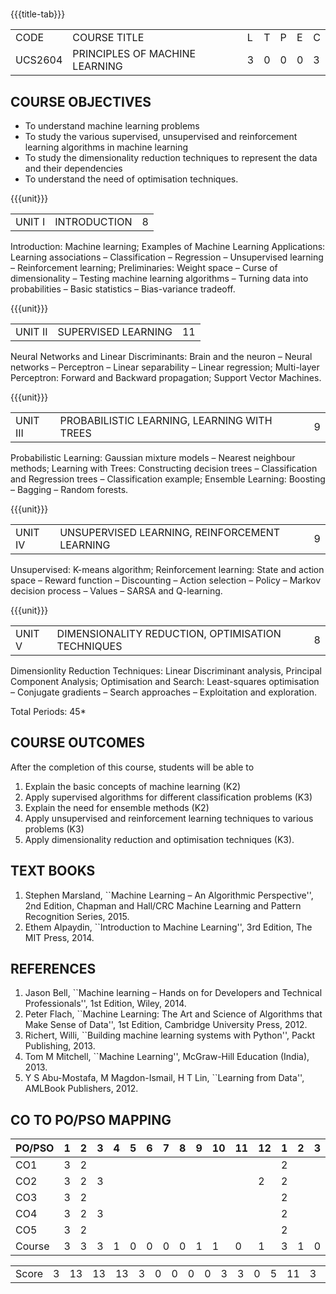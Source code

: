 * 
:properties:
:author: Ms. S. Rajalakshmi and Ms. M. Saritha
:date: 6.03.2021
:end:

#+startup: showall
{{{title-tab}}}
| CODE    | COURSE TITLE                   | L | T | P | E | C |
| UCS2604 | PRINCIPLES OF MACHINE LEARNING | 3 | 0 | 0 | 0 | 3 |

** R2021 CHANGES :noexport:
- AU title is Machine Learning Techniques
- AU text books is Tom Mitchell. It was printed in 1997 and is not
  revised since then.
- The text book is changed to
  - Stephen Marsland, ``Machine Learning -- An Algorithmic
    Perspective''
- Unit I takes a few topics from
  - Ethem Alpaydin, ``Introduction to Machine Learning''
- The topics are accordingly changed to follow the flow of Stephen
  Marsland.
- Syllabus in M.E and B.E differs in Unit I, IV and V


** COURSE OBJECTIVES
- To understand machine learning problems
- To study the various supervised, unsupervised and reinforcement
  learning algorithms in machine learning
- To study the dimensionality reduction techniques to represent the
  data and their dependencies
- To understand the need of optimisation techniques.

{{{unit}}}
|UNIT I | INTRODUCTION  | 8 |
Introduction: Machine learning; Examples of Machine Learning
Applications: Learning associations -- Classification -- Regression --
Unsupervised learning -- Reinforcement learning; Preliminaries: Weight
space -- Curse of dimensionality -- Testing machine learning
algorithms -- Turning data into probabilities -- Basic statistics --
Bias-variance tradeoff.
#+BEGIN_COMMENT
- In AU syllabus Learning problem and decision tree are discussed
- Here Introduction, types and basic statistics are discussed, decision trees moved to Unit 3
#+END_COMMENT

{{{unit}}}
|UNIT II | SUPERVISED LEARNING  | 11 |
Neural Networks and Linear Discriminants: Brain and the neuron --
Neural networks -- Perceptron -- Linear separability -- Linear
regression; Multi-layer Perceptron: Forward and Backward propagation;
Support Vector Machines.
#+BEGIN_COMMENT
- removed genetic algorithms 
- Added Linear regression and SVM 
#+END_COMMENT

{{{unit}}}
| UNIT III | PROBABILISTIC LEARNING, LEARNING WITH  TREES | 9 |
Probabilistic Learning: Gaussian mixture models -- Nearest neighbour
methods; Learning with Trees: Constructing decision trees --
Classification and Regression trees -- Classification example;
Ensemble Learning: Boosting -- Bagging -- Random forests.
#+BEGIN_COMMENT
- Added decision trees and ensemble methods
- Removed advanced Bayesian learning
#+END_COMMENT

{{{unit}}}
|UNIT IV | UNSUPERVISED LEARNING, REINFORCEMENT LEARNING | 9 |
Unsupervised: K-means algorithm; Reinforcement learning: State and
action space -- Reward function -- Discounting -- Action selection --
Policy -- Markov decision process -- Values -- SARSA and Q-learning.
#+BEGIN_COMMENT
- added unsupervised learning and reinforcement learning
- Moved K-NN to unit III
#+END_COMMENT

{{{unit}}}
|UNIT V | DIMENSIONALITY REDUCTION, OPTIMISATION TECHNIQUES| 8 |
Dimensionlity Reduction Techniques: Linear Discriminant analysis,
Principal Component Analysis; Optimisation and Search: Least-squares
optimisation -- Conjugate gradients -- Search approaches --
Exploitation and exploration.

#+BEGIN_COMMENT
- Moved reinforcement learning to unit IV
- Removed rule based learning
- Added Dimensionality reduction techniques
#+END_COMMENT

\hfill *Total Periods: 45*

** COURSE OUTCOMES
After the completion of this course, students will be able to 
1. Explain the basic concepts of machine learning (K2)
2. Apply supervised algorithms for different classification problems (K3)
3. Explain the need for ensemble methods (K2)
4. Apply unsupervised and reinforcement learning techniques to various problems (K3)
5. Apply dimensionality reduction and optimisation techniques (K3).
      
** TEXT BOOKS
1. Stephen Marsland, ``Machine Learning – An Algorithmic
   Perspective'', 2nd Edition, Chapman and Hall/CRC Machine
   Learning and Pattern Recognition Series, 2015.
2. Ethem Alpaydin, ``Introduction to Machine Learning'', 3rd Edition,
   The MIT Press, 2014.


** REFERENCES
1. Jason Bell, ``Machine learning – Hands on for Developers and
   Technical Professionals'', 1st Edition, Wiley, 2014.
2. Peter Flach, ``Machine Learning: The Art and Science of Algorithms
   that Make Sense of Data'', 1st Edition, Cambridge University
   Press, 2012.
3. Richert, Willi, ``Building machine learning systems with Python'',
   Packt Publishing, 2013.
4. Tom M Mitchell, ``Machine Learning'', McGraw-Hill Education
   (India), 2013.
5. Y S Abu-Mostafa, M Magdon-Ismail, H T Lin, ``Learning from Data'',
   AMLBook Publishers, 2012.

** CO TO PO/PSO MAPPING
| PO/PSO | 1 | 2 | 3 | 4 | 5 | 6 | 7 | 8 | 9 | 10 | 11 | 12 | 1 | 2 | 3 |
|--------+---+---+---+---+---+---+---+---+---+----+----+----+---+---+---|
| CO1    | 3 | 2 |   |  |  |  |  |  |  |   |   |   | 2 |  |  |
| CO2    | 3 | 2 | 3 |  |  |  |  |  |  |   |   | 2 | 2 |  |  |
| CO3    | 3 | 2 |   |  |  |  |  |  |  |   |   |   | 2 |  |  |
| CO4    | 3 | 2 | 3 |  |  |  |  |  |  |   |   |   | 2 |  |  |
| CO5    | 3 | 2 |   |  |  |  |  |  |  |   |   |   | 2 |  |  |
|--------+---+---+---+---+---+---+---+---+---+----+----+----+---+---+---|
| Course | 3 | 3 | 3 | 1 | 0 | 0 | 0 | 0 | 1 |  1 |  0 |  1 | 3 | 1 | 0 |

 | Score   |  3  | 13 | 13 | 13 | 3 | 0 | 0 | 0 | 0 | 3 |  3 |  0 |  5 | 11 | 3 | 0 |
